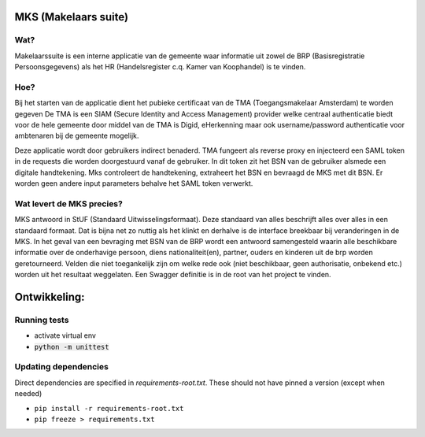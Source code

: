 MKS (Makelaars suite)
---------------------

Wat?
====
Makelaarssuite is een interne applicatie van de gemeente waar informatie uit zowel de BRP (Basisregistratie Persoonsgegevens)
als het HR (Handelsregister c.q. Kamer van Koophandel) is te vinden.

Hoe?
====
Bij het starten van de applicatie dient het pubieke certificaat van de TMA (Toegangsmakelaar Amsterdam) te worden gegeven
De TMA is een SIAM (Secure Identity and Access Management) provider welke centraal authenticatie biedt voor de hele gemeente
door middel van de TMA is Digid, eHerkenning maar ook username/password authenticatie voor ambtenaren bij de gemeente
mogelijk.

Deze applicatie wordt door gebruikers indirect benaderd. TMA fungeert als reverse proxy en injecteerd een SAML token in
de requests die worden doorgestuurd vanaf de gebruiker. In dit token zit het BSN van de gebruiker alsmede een digitale
handtekening. Mks controleert de handtekening, extraheert het BSN en bevraagd de MKS met dit BSN. Er worden geen andere
input parameters behalve het SAML token verwerkt.

Wat levert de MKS precies?
==========================
MKS antwoord in StUF (Standaard Uitwisselingsformaat). Deze standaard van alles beschrijft alles over alles in een
standaard formaat. Dat is bijna net zo nuttig als het klinkt en derhalve is de interface breekbaar bij veranderingen
in de MKS. In het geval van een bevraging met BSN van de BRP wordt een antwoord samengesteld waarin alle beschikbare
informatie over de onderhavige persoon, diens nationaliteit(en), partner, ouders en kinderen uit de brp worden geretourneerd.
Velden die niet toegankelijk zijn om welke rede ook (niet beschikbaar, geen authorisatie, onbekend etc.) worden uit het
resultaat weggelaten.
Een Swagger definitie is in de root van het project te vinden.


Ontwikkeling:
-------------


Running tests
=============
* activate virtual env
* :code:`python -m unittest`


Updating dependencies
=====================
Direct dependencies are specified in `requirements-root.txt`. These should not have pinned a version (except when needed)

* ``pip install -r requirements-root.txt``
* ``pip freeze > requirements.txt``
